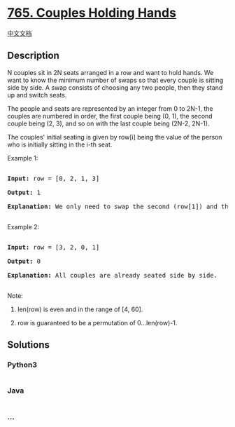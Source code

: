 * [[https://leetcode.com/problems/couples-holding-hands][765. Couples
Holding Hands]]
  :PROPERTIES:
  :CUSTOM_ID: couples-holding-hands
  :END:
[[./solution/0700-0799/0765.Couples Holding Hands/README.org][中文文档]]

** Description
   :PROPERTIES:
   :CUSTOM_ID: description
   :END:

#+begin_html
  <p>
#+end_html

N couples sit in 2N seats arranged in a row and want to hold hands. We
want to know the minimum number of swaps so that every couple is sitting
side by side. A swap consists of choosing any two people, then they
stand up and switch seats.

#+begin_html
  </p>
#+end_html

#+begin_html
  <p>
#+end_html

The people and seats are represented by an integer from 0 to 2N-1, the
couples are numbered in order, the first couple being (0, 1), the second
couple being (2, 3), and so on with the last couple being (2N-2, 2N-1).

#+begin_html
  </p>
#+end_html

#+begin_html
  <p>
#+end_html

The couples' initial seating is given by row[i] being the value of the
person who is initially sitting in the i-th seat.

#+begin_html
  <p>
#+end_html

Example 1:

#+begin_html
  <pre>

  <b>Input:</b> row = [0, 2, 1, 3]

  <b>Output:</b> 1

  <b>Explanation:</b> We only need to swap the second (row[1]) and third (row[2]) person.

  </pre>
#+end_html

#+begin_html
  </p>
#+end_html

#+begin_html
  <p>
#+end_html

Example 2:

#+begin_html
  <pre>

  <b>Input:</b> row = [3, 2, 0, 1]

  <b>Output:</b> 0

  <b>Explanation:</b> All couples are already seated side by side.

  </pre>
#+end_html

#+begin_html
  </p>
#+end_html

#+begin_html
  <p>
#+end_html

Note:

#+begin_html
  <ol>
#+end_html

#+begin_html
  <li>
#+end_html

len(row) is even and in the range of [4, 60].

#+begin_html
  </li>
#+end_html

#+begin_html
  <li>
#+end_html

row is guaranteed to be a permutation of 0...len(row)-1.

#+begin_html
  </li>
#+end_html

#+begin_html
  </ol>
#+end_html

** Solutions
   :PROPERTIES:
   :CUSTOM_ID: solutions
   :END:

#+begin_html
  <!-- tabs:start -->
#+end_html

*** *Python3*
    :PROPERTIES:
    :CUSTOM_ID: python3
    :END:
#+begin_src python
#+end_src

*** *Java*
    :PROPERTIES:
    :CUSTOM_ID: java
    :END:
#+begin_src java
#+end_src

*** *...*
    :PROPERTIES:
    :CUSTOM_ID: section
    :END:
#+begin_example
#+end_example

#+begin_html
  <!-- tabs:end -->
#+end_html
